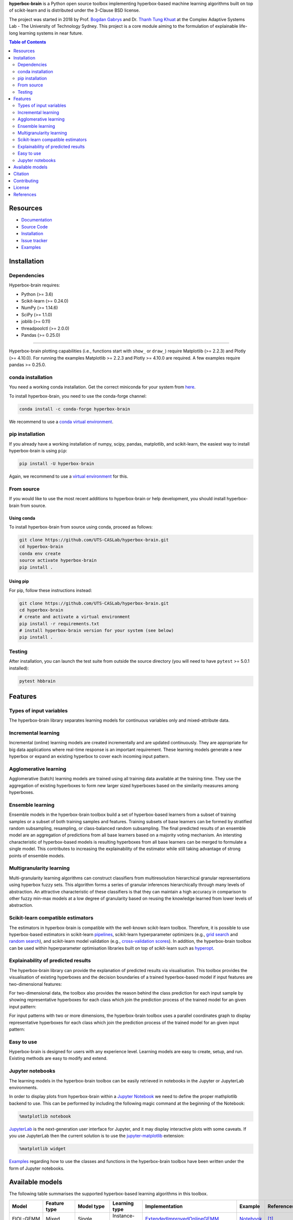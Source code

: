 .. -*- mode: rst -*-
.. |PythonMinVersion| replace:: 3.6
.. |NumPyMinVersion| replace:: 1.14.6
.. |SciPyMinVersion| replace:: 1.1.0
.. |JoblibMinVersion| replace:: 0.11
.. |ThreadpoolctlMinVersion| replace:: 2.0.0
.. |MatplotlibMinVersion| replace:: 2.2.3
.. |Scikit-ImageMinVersion| replace:: 0.14.5
.. |SklearnMinVersion| replace:: 0.24.0
.. |PandasMinVersion| replace:: 0.25.0
.. |PlotlyMinVersion| replace:: 4.10.0
.. |PytestMinVersion| replace:: 5.0.1

.. raw:: html
   
   <p align="center"><img width="150" height="150" src="/images/logo.png" alt="Hyperbox-Brain logo"/></p>
   <H1 align="center">Hyperbox-Brain</H1>

**hyperbox-brain** is a Python open source toolbox implementing hyperbox-based machine learning algorithms built on top of
scikit-learn and is distributed under the 3-Clause BSD license.

The project was started in 2018 by Prof. `Bogdan Gabrys <https://profiles.uts.edu.au/Bogdan.Gabrys>`_ and Dr. `Thanh Tung Khuat <https://thanhtung09t2.wixsite.com/home>`_ at the Complex Adaptive Systems Lab - The
University of Technology Sydney. This project is a core module aiming to the formulation of explainable life-long learning 
systems in near future.

.. contents:: **Table of Contents**
   :depth: 2

=========
Resources
=========

- `Documentation <https://hyperbox-brain.readthedocs.io/en/latest>`_
- `Source Code <https://github.com/UTS-CASLab/hyperbox-brain/>`_
- `Installation <https://github.com/UTS-CASLab/hyperbox-brain#installation>`_
- `Issue tracker <https://github.com/UTS-CASLab/hyperbox-brain/issues>`_
- `Examples <https://github.com/UTS-CASLab/hyperbox-brain/tree/main/examples>`_

============
Installation
============

Dependencies
~~~~~~~~~~~~

Hyperbox-brain requires:

- Python (>= |PythonMinVersion|)
- Scikit-learn (>= |SklearnMinVersion|)
- NumPy (>= |NumPyMinVersion|)
- SciPy (>= |SciPyMinVersion|)
- joblib (>= |JoblibMinVersion|)
- threadpoolctl (>= |ThreadpoolctlMinVersion|)
- Pandas (>= |PandasMinVersion|)

=======

Hyperbox-brain plotting capabilities (i.e., functions start with ``show_`` or ``draw_``) 
require Matplotlib (>= |MatplotlibMinVersion|) and Plotly (>= |PlotlyMinVersion|).
For running the examples Matplotlib >= |MatplotlibMinVersion| and Plotly >= |PlotlyMinVersion| are required.
A few examples require pandas >= |PandasMinVersion|.

conda installation
~~~~~~~~~~~~~~~~~~

You need a working conda installation. Get the correct miniconda for
your system from `here <https://conda.io/miniconda.html>`__.

To install hyperbox-brain, you need to use the conda-forge channel:

.. code:: bash

    conda install -c conda-forge hyperbox-brain

We recommend to use a `conda virtual environment <https://docs.conda.io/projects/conda/en/latest/user-guide/tasks/manage-environments.html>`_.

pip installation
~~~~~~~~~~~~~~~~

If you already have a working installation of numpy, scipy, pandas, matplotlib,
and scikit-learn, the easiest way to install hyperbox-brain is using ``pip``:

.. code:: bash

    pip install -U hyperbox-brain

Again, we recommend to use a `virtual environment
<https://docs.python.org/3/tutorial/venv.html>`_ for this.

From source
~~~~~~~~~~~

If you would like to use the most recent additions to hyperbox-brain or
help development, you should install hyperbox-brain from source.

Using conda
-----------

To install hyperbox-brain from source using conda, proceed as follows:

.. code:: bash

    git clone https://github.com/UTS-CASLab/hyperbox-brain.git
    cd hyperbox-brain
    conda env create
    source activate hyperbox-brain
    pip install .

Using pip
---------

For pip, follow these instructions instead:

.. code:: bash

    git clone https://github.com/UTS-CASLab/hyperbox-brain.git
    cd hyperbox-brain
    # create and activate a virtual environment
    pip install -r requirements.txt
    # install hyperbox-brain version for your system (see below)
    pip install .

Testing
~~~~~~~

After installation, you can launch the test suite from outside the source
directory (you will need to have ``pytest`` >= |PyTestMinVersion| installed):

.. code:: bash

    pytest hbbrain

========
Features
========

Types of input variables
~~~~~~~~~~~~~~~~~~~~~~~~
The hyperbox-brain library separates learning models for continuous variables only
and mixed-attribute data.

Incremental learning
~~~~~~~~~~~~~~~~~~~~
Incremental (online) learning models are created incrementally and are updated continuously.
They are appropriate for big data applications where real-time response is an important requirement.
These learning models generate a new hyperbox or expand an existing hyperbox to cover each incoming
input pattern.

Agglomerative learning
~~~~~~~~~~~~~~~~~~~~~~
Agglomerative (batch) learning models are trained using all training data available at the
training time. They use the aggregation of existing hyperboxes to form new larger sized hyperboxes 
based on the similarity measures among hyperboxes.

Ensemble learning
~~~~~~~~~~~~~~~~~
Ensemble models in the hyperbox-brain toolbox build a set of hyperbox-based learners from a subset of
training samples or a subset of both training samples and features. Training subsets of base learners 
can be formed by stratified random subsampling, resampling, or class-balanced random subsampling. 
The final predicted results of an ensemble model are an aggregation of predictions from all base learners 
based on a majority voting mechanism. An intersting characteristic of hyperbox-based models is resulting 
hyperboxes from all base learners can be merged to formulate a single model. This contributes to increasing 
the explainability of the estimator while still taking advantage of strong points of ensemble models.

Multigranularity learning
~~~~~~~~~~~~~~~~~~~~~~~~~
Multi-granularity learning algorithms can construct classifiers from multiresolution hierarchical granular representations 
using hyperbox fuzzy sets. This algorithm forms a series of granular inferences hierarchically through many levels of 
abstraction. An attractive characteristic of these classifiers is that they can maintain a high accuracy in comparison 
to other fuzzy min-max models at a low degree of granularity based on reusing the knowledge learned from lower levels 
of abstraction.

Scikit-learn compatible estimators
~~~~~~~~~~~~~~~~~~~~~~~~~~~~~~~~~~
The estimators in hyperbox-brain is compatible with the well-known scikit-learn toolbox. 
Therefore, it is possible to use hyperbox-based estimators in scikit-learn `pipelines <https://scikit-learn.org/stable/modules/generated/sklearn.pipeline.Pipeline.html>`_, 
scikit-learn hyperparameter optimizers (e.g., `grid search <https://scikit-learn.org/stable/modules/generated/sklearn.model_selection.GridSearchCV.html>`_ 
and `random search <https://scikit-learn.org/stable/modules/generated/sklearn.model_selection.RandomizedSearchCV.html>`_), 
and scikit-learn model validation (e.g., `cross-validation scores <https://scikit-learn.org/stable/modules/generated/sklearn.model_selection.cross_val_score.html>`_). 
In addition, the hyperbox-brain toolbox can be used within hyperparameter optimisation libraries built on top of 
scikit-learn such as `hyperopt <http://hyperopt.github.io/hyperopt/>`_.

Explainability of predicted results
~~~~~~~~~~~~~~~~~~~~~~~~~~~~~~~~~~
The hyperbox-brain library can provide the explanation of predicted results via visualisation. 
This toolbox provides the visualisation of existing hyperboxes and the decision boundaries of 
a trained hyperbox-based model if input features are two-dimensional features:

.. raw:: html
   
   <p align="left"><img width="350" height="300" src="/images/hyperboxes_and_boundaries.png" alt="Hyperboxes and Decision Boundaries"/></p>

For two-dimensional data, the toolbox also provides the reason behind the class prediction for each input sample 
by showing representative hyperboxes for each class which join the prediction process of the trained model for 
an given input pattern:

.. raw:: html
   
   <p align="left"><img width="350" height="300" src="/images/hyperboxes_explanation.png" alt="2D explainations"/></p>

For input patterns with two or more dimensions, the hyperbox-brain toolbox uses a parallel coordinates graph to display 
representative hyperboxes for each class which join the prediction process of the trained model for 
an given input pattern:

.. raw:: html
   
   <p align="left"><img width="500" height="300" src="/images/parallel_coord_explanation.PNG" alt="2D explainations"/></p>

Easy to use
~~~~~~~~~~~
Hyperbox-brain is designed for users with any experience level. Learning models are easy to create, setup, and run. Existing methods are easy to modify and extend.

Jupyter notebooks
~~~~~~~~~~~~~~~~~
The learning models in the hyperbox-brain toolbox can be easily retrieved in 
notebooks in the Jupyter or JupyterLab environments.

In order to display plots from hyperbox-brain within a `Jupyter Notebook <https://jupyter-notebook.readthedocs.io/en/latest/>`_ we need to define the proper mathplotlib
backend to use. This can be performed by including the following magic command at the beginning of the Notebook:

.. code:: bash

    %matplotlib notebook

`JupyterLab <https://github.com/jupyterlab/jupyterlab>`_ is the next-generation user interface for Jupyter, and it may display interactive plots with some caveats.
If you use JupyterLab then the current solution is to use the `jupyter-matplotlib <https://github.com/matplotlib/ipympl>`_ extension:

.. code:: bash

    %matplotlib widget

`Examples <https://github.com/UTS-CASLab/hyperbox-brain/tree/main/examples>`_ regarding how to use the classes and functions in the hyperbox-brain toolbox have been written under the form of Jupyter notebooks.

================
Available models
================
The following table summarises the supported hyperbox-based learning algorithms in this toolbox.

.. list-table::
   :widths: 20 10 10 10 30 10 10
   :align: left
   :header-rows: 1

   * - Model
     - Feature type 
     - Model type
     - Learning type 
     - Implementation 
     - Example 
     - References 
   * - EIOL-GFMM
     - Mixed
     - Single 
     - Instance-incremental 
     - `ExtendedImprovedOnlineGFMM </hbbrain/mixed_data/eiol_gfmm.py>`_
     - `Notebook </examples/mixed_data/eiol_gfmm_general_use.ipynb>`_
     - [1]_
   * - Freq-Cat-Onln-GFMM 
     - Mixed 
     - Single 
     - Batch-incremental 
     - `FreqCatOnlineGFMM </hbbrain/mixed_data/freq_cat_onln_gfmm.py>`_
     - `Notebook </examples/mixed_data/freq_cat_onln_gfmm_general_use.ipynb>`_
     - [2]_
   * - OneHot-Onln-GFMM 
     - Mixed 
     - Single 
     - Batch-incremental 
     - `OneHotOnlineGFMM </hbbrain/mixed_data/onehot_onln_gfmm.py>`_
     - `Notebook </examples/mixed_data/onehot_onln_gfmm_general_use.ipynb>`_
     - [2]_
   * - Onln-GFMM 
     - Continuous 
     - Single 
     - Instance-incremental 
     - `OnlineGFMM </hbbrain/numerical_data/incremental_learner/onln_gfmm.py>`_
     - `Notebook </examples/numerical_data/incremental_learner/onln_gfmm_general_use.ipynb>`_
     - [3]_, [4]_
   * - IOL-GFMM 
     - Continuous 
     - Single 
     - Instance-incremental 
     - `ImprovedOnlineGFMM </hbbrain/numerical_data/incremental_learner/iol_gfmm.py>`_
     - `Notebook </examples/numerical_data/incremental_learner/iol_gfmm_general_use.ipynb>`_
     - [5]_, [4]_
   * - FMNN 
     - Continuous 
     - Single 
     - Instance-incremental 
     - `FMNNClassifier </hbbrain/numerical_data/incremental_learner/fmnn.py>`_
     - `Notebook </examples/numerical_data/incremental_learner/fmnn_general_use.ipynb>`_
     - [6]_
   * - EFMNN 
     - Continuous 
     - Single 
     - Instance-incremental 
     - `EFMNNClassifier </hbbrain/numerical_data/incremental_learner/efmnn.py>`_
     - `Notebook </examples/numerical_data/incremental_learner/efmnn_general_use.ipynb>`_
     - [7]_ 
   * - KNEFMNN 
     - Continuous 
     - Single 
     - Instance-incremental 
     - `KNEFMNNClassifier </hbbrain/numerical_data/incremental_learner/knefmnn.py>`_
     - `Notebook </examples/numerical_data/incremental_learner/knefmnn_general_use.ipynb>`_
     - [8]_ 
   * - RFMNN 
     - Continuous 
     - Single 
     - Instance-incremental 
     - `RFMNNClassifier </hbbrain/numerical_data/incremental_learner/rfmnn.py>`_
     - `Notebook </examples/numerical_data/incremental_learner/rfmnn_general_use.ipynb>`_
     - [9]_ 
   * - AGGLO-SM 
     - Continuous 
     - Single 
     - Batch 
     - `AgglomerativeLearningGFMM </hbbrain/numerical_data/batch_learner/agglo_gfmm.py>`_
     - `Notebook </examples/numerical_data/batch_learner/agglo_gfmm_general_use.ipynb>`_
     - [10]_, [4]_
   * - AGGLO-2
     - Continuous 
     - Single 
     - Batch
     - `AccelAgglomerativeLearningGFMM </hbbrain/numerical_data/batch_learner/accel_agglo_gfmm.py>`_
     - `Notebook </examples/numerical_data/batch_learner/accel_agglo_gfmm_general_use.ipynb>`_
     - [10]_, [4]_
   * - MRHGRC
     - Continuous 
     - Granularity 
     - Multi-Granular learning 
     - `MultiGranularGFMM </hbbrain/numerical_data/multigranular_learner/multi_resolution_gfmm.py>`_
     - `Notebook </examples/numerical_data/multigranular_learner/multi_resolution_gfmm_general_use.ipynb>`_
     - [11]_ 
   * - Decision-level Bagging of hyperbox-based learners
     - Continuous 
     - Combination 
     - Ensemble 
     - `DecisionCombinationBagging </hbbrain/numerical_data/ensemble_learner/decision_comb_bagging.py>`_
     - `Notebook </examples/numerical_data/ensemble_learner/decision_comb_bagging_general_use.ipynb>`_
     - [12]_
   * - Decision-level Bagging of hyperbox-based learners with hyper-parameter optimisation
     - Continuous
     - Combination 
     - Ensemble 
     - `DecisionCombinationCrossValBagging </hbbrain/numerical_data/ensemble_learner/decision_comb_cross_val_bagging.py>`_
     - `Notebook </examples/numerical_data/ensemble_learner/decision_comb_cross_val_bagging_general_use.ipynb>`_
     -  
   * - Model-level Bagging of hyperbox-based learners
     - Continuous 
     - Combination 
     - Ensemble 
     - `ModelCombinationBagging </hbbrain/numerical_data/ensemble_learner/model_comb_bagging.py>`_
     - `Notebook </examples/numerical_data/ensemble_learner/model_comb_bagging_general_use.ipynb>`_
     - [12]_
   * - Model-level Bagging of hyperbox-based learners with hyper-parameter optimisation 
     - Continuous 
     - Combination 
     - Ensemble 
     - `ModelCombinationCrossValBagging </hbbrain/numerical_data/ensemble_learner/model_comb_cross_val_bagging.py>`_
     - `Notebook </examples/numerical_data/ensemble_learner/model_comb_cross_val_bagging_general_use.ipynb>`_
     -   
   * - Random hyperboxes 
     - Continuous 
     - Combination 
     - Ensemble 
     - `RandomHyperboxesClassifier </hbbrain/numerical_data/ensemble_learner/random_hyperboxes.py>`_
     - `Notebook </examples/numerical_data/ensemble_learner/random_hyperboxes_general_use.ipynb>`_
     - [13]_
   * - Random hyperboxes with hyper-parameter optimisation for base learners 
     - Continuous 
     - Combination 
     - Ensemble 
     - `CrossValRandomHyperboxesClassifier </hbbrain/numerical_data/ensemble_learner/cross_val_random_hyperboxes.py>`_
     - `Notebook </examples/numerical_data/ensemble_learner/cross_val_random_hyperboxes_general_use.ipynb>`_
     -  

========
Citation
========

If you use hyperbox-brain in a scientific publication, we would appreciate
citations to the following paper::

  @article{khuat2022,
  author  = {Thanh Tung Khuat and Bogdan Gabrys},
  title   = {Hyperbox-brain: A Python Toolbox for Hyperbox-based Machine Learning Algorithms},
  journal = {ArXiv},
  year    = {2022},
  volume  = {},
  number  = {0},
  pages   = {1-7},
  url     = {}
  }

============
Contributing
============
Feel free to contribute in any way you like, we're always open to new ideas and approaches.

There are some ways for users to get involved:

- `Issue tracker <https://github.com/UTS-CASLab/hyperbox-brain/issues>`_: this place is meant to report bugs, request for minor features, or small improvements. Issues should be short-lived and solved as fast as possible.
- `Discussions <https://github.com/UTS-CASLab/hyperbox-brain/discussions>`_: in this place, you can ask for new features, submit your questions and get help, propose new ideas, or even show the community what you are achieving with hyperbox-brain! If you have a new algorithm or want to port a new functionality to hyperbox-brain, this is the place to discuss.

=======
License
=======
Hyperbox-brain is free and open-source software licensed under the `GNU General Public License v3.0 <https://github.com/UTS-CASLab/hyperbox-brain/blob/main/LICENSE>`_.

==========
References
==========

.. [1] : T. T. Khuat and B. Gabrys "`An Online Learning Algorithm for a Neuro-Fuzzy Classifier with Mixed-Attribute Data <https://arxiv.org/abs/2009.14670>`_", ArXiv preprint, arXiv:2009.14670, 2020.
.. [2] : T. T. Khuat and B. Gabrys "`An in-depth comparison of methods handling mixed-attribute data for general fuzzy min–max neural network <https://doi.org/10.1016/j.neucom.2021.08.083>`_", Neurocomputing, vol 464, pp. 175-202, 2021.
.. [3] : B. Gabrys and A. Bargiela, "`General fuzzy min-max neural network for clustering and classification <https://doi.org/10.1109/72.846747>`_", IEEE transactions on neural networks, vol. 11, no. 3, pp. 769-783, 2000.
.. [4] : T. T. Khuat and B. Gabrys, "`Accelerated learning algorithms of general fuzzy min-max neural network using a novel hyperbox selection rule <https://doi.org/10.1016/j.ins.2020.08.046>`_", Information Sciences, vol. 547, pp. 887-909, 2021.
.. [5] : T. T. Khuat, F. Chen, and B. Gabrys, "`An improved online learning algorithm for general fuzzy min-max neural network <https://doi.org/10.1109/IJCNN48605.2020.9207534>`_", in Proceedings of the International Joint Conference on Neural Networks (IJCNN), pp. 1-9, 2020.
.. [6] : P. Simpson, "`Fuzzy min—max neural networks—Part 1: Classiﬁcation <https://doi.org/10.1109/72.159066>`_", IEEE transactions on neural networks, vol. 3, no. 5, pp. 776-786, 1992.
.. [7] : M. Mohammed and C. P. Lim, "`An enhanced fuzzy min-max neural network for pattern classification <https://doi.org/10.1109/TNNLS.2014.2315214>`_", IEEE Transactions on Neural Networks and Learning Systems, vol. 26, no. 3, pp. 417-429, 2014.
.. [8] : M. Mohammed and C. P. Lim, "`Improving the Fuzzy Min-Max neural network with a k-nearest hyperbox expansion rule for pattern classification <https://doi.org/10.1016/j.asoc.2016.12.001>`_", Applied Soft Computing, vol. 52, pp. 135-145, 2017.
.. [9] : O. N. Al-Sayaydeh, M. F. Mohammed, E. Alhroob, H. Tao, and C. P. Lim, "`A refined fuzzy min-max neural network with new learning procedures for pattern classification <https://doi.org/10.1109/TFUZZ.2019.2939975>`_", IEEE Transactions on Fuzzy Systems, vol. 28, no. 10, pp. 2480-2494, 2019.
.. [10] : B. Gabrys, "`Agglomerative learning algorithms for general fuzzy min-max neural network <https://link.springer.com/article/10.1023/A:1016315401940>`_", Journal of VLSI signal processing systems for signal, image and video technology, vol. 32, no. 1, pp. 67-82, 2002.
.. [11] : T.T. Khuat, F. Chen, and B. Gabrys, "`An Effective Multiresolution Hierarchical Granular Representation Based Classifier Using General Fuzzy Min-Max Neural Network <https://doi.org/10.1109/TFUZZ.2019.2956917>`_", IEEE Transactions on Fuzzy Systems, vol. 29, no. 2, pp. 427-441, 2021.
.. [12] : B. Gabrys, "`Combining neuro-fuzzy classifiers for improved generalisation and reliability <https://doi.org/10.1109/IJCNN.2002.1007519>`_", in Proceedings of the 2002 International Joint Conference on Neural Networks, vol. 3, pp. 2410-2415, 2002.
.. [13] : T. T. Khuat and B. Gabrys, "`Random Hyperboxes <https://doi.org/10.1109/TNNLS.2021.3104896>`_", IEEE Transactions on Neural Networks and Learning Systems, 2021.
